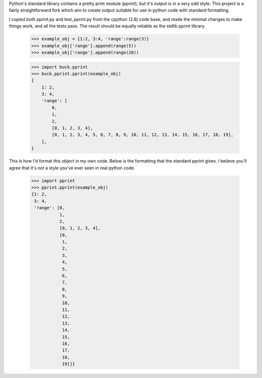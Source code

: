 Python's standard library contains a pretty print module (`pprint`), but it's
output is in a very odd style.  This project is a fairly straightforward fork
which aim to create output suitable for use in python code with standard
formatting.

I copied both pprint.py and test_pprint.py from the cpython (2.6) code base,
and made the minimal changes to make things work, and all the tests pass. The
result should be equally reliable as the stdlib pprint library.


    >>> example_obj = {1:2, 3:4, 'range':range(3)}
    >>> example_obj['range'].append(range(5))
    >>> example_obj['range'].append(range(20))

    >>> import buck.pprint
    >>> buck.pprint.pprint(example_obj)
    {
        1: 2,
        3: 4,
        'range': [
            0,
            1,
            2,
            [0, 1, 2, 3, 4],
            [0, 1, 2, 3, 4, 5, 6, 7, 8, 9, 10, 11, 12, 13, 14, 15, 16, 17, 18, 19],
        ],
    }

This is how I'd format this object in my own code. Below is the formatting that
the standard pprint gives. I believe you'll agree that it's not a style you've
ever seen in real python code.

    >>> import pprint
    >>> pprint.pprint(example_obj)
    {1: 2,
     3: 4,
     'range': [0,
               1,
               2,
               [0, 1, 2, 3, 4],
               [0,
                1,
                2,
                3,
                4,
                5,
                6,
                7,
                8,
                9,
                10,
                11,
                12,
                13,
                14,
                15,
                16,
                17,
                18,
                19]]}

